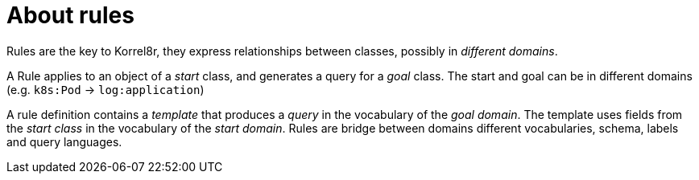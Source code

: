 [id="about-rules"]
= About rules

Rules are the key to Korrel8r, they express relationships between classes, possibly in _different domains_.

A Rule applies to an object of a _start_ class, and generates a query for a _goal_ class.
The start and goal can be in different domains (e.g. `k8s:Pod` → `log:application`)

A rule definition contains a _template_ that produces a _query_ in the vocabulary of the _goal domain_.
The template uses fields from the _start class_ in the vocabulary of the _start domain_.
Rules are bridge between domains different vocabularies, schema, labels and query languages.
